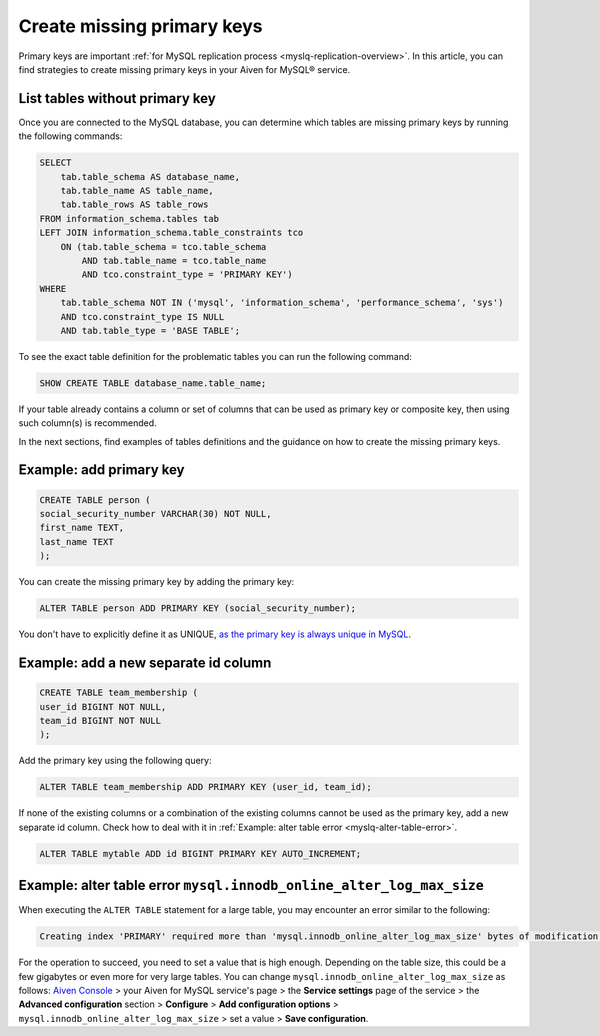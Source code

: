 Create missing primary keys
===========================

Primary keys are important :ref:`for MySQL replication process <myslq-replication-overview>`. In this article, you can find strategies to create missing primary keys in your Aiven for MySQL® service. 

List tables without primary key
'''''''''''''''''''''''''''''''

Once you are connected to the MySQL database, you can determine which tables are missing primary keys by running the following commands:

.. code-block:: shell

    SELECT    
        tab.table_schema AS database_name,
        tab.table_name AS table_name,
        tab.table_rows AS table_rows
    FROM information_schema.tables tab
    LEFT JOIN information_schema.table_constraints tco          
        ON (tab.table_schema = tco.table_schema              
            AND tab.table_name = tco.table_name
            AND tco.constraint_type = 'PRIMARY KEY')
    WHERE
        tab.table_schema NOT IN ('mysql', 'information_schema', 'performance_schema', 'sys')
        AND tco.constraint_type IS NULL
        AND tab.table_type = 'BASE TABLE'; 


To see the exact table definition for the problematic tables you can run the following command:

.. code-block:: shell

    SHOW CREATE TABLE database_name.table_name;

If your table already contains a column or set of columns that can be used as primary key or composite key, then using such column(s) is recommended.

In the next sections, find examples of tables definitions and the guidance on how to create the missing primary keys.

Example: add primary key
''''''''''''''''''''''''

.. code-block:: shell

    CREATE TABLE person (
    social_security_number VARCHAR(30) NOT NULL,
    first_name TEXT,
    last_name TEXT
    );

You can create the missing primary key by adding the primary key:

.. code-block:: shell

    ALTER TABLE person ADD PRIMARY KEY (social_security_number);

You don't have to explicitly define it as UNIQUE, `as the primary key is always unique in MySQL <https://dev.mysql.com/doc/refman/8.0/en/primary-key-optimization.html>`_.

Example: add a new separate id column
'''''''''''''''''''''''''''''''''''''

.. code-block:: shell

    CREATE TABLE team_membership (
    user_id BIGINT NOT NULL,
    team_id BIGINT NOT NULL
    );

Add the primary key using the following query:

.. code-block:: shell

    ALTER TABLE team_membership ADD PRIMARY KEY (user_id, team_id); 

If none of the existing columns or a combination of the existing columns cannot be used as the primary key, add a new separate id column. Check how to deal with it in :ref:`Example: alter table error <myslq-alter-table-error>`.

.. code-block:: shell

    ALTER TABLE mytable ADD id BIGINT PRIMARY KEY AUTO_INCREMENT;

.. _myslq-alter-table-error:

Example: alter table error ``mysql.innodb_online_alter_log_max_size``
'''''''''''''''''''''''''''''''''''''''''''''''''''''''''''''''''''''

When executing the ``ALTER TABLE`` statement for a large table, you may encounter an error similar to the following:

.. code-block:: shell
    
    Creating index 'PRIMARY' required more than 'mysql.innodb_online_alter_log_max_size' bytes of modification log. Please try again.

For the operation to succeed, you need to set a value that is high enough. Depending on the table size, this could be a few gigabytes or even more for very large tables. You can change ``mysql.innodb_online_alter_log_max_size`` as follows: `Aiven Console <https://console.aiven.io/>`_ > your Aiven for MySQL service's page > the **Service settings** page of the service > the **Advanced configuration** section > **Configure** > **Add configuration options** > ``mysql.innodb_online_alter_log_max_size`` > set a value > **Save configuration**.

.. seealso::
    
    Learn how to :doc:`create new tables without primary keys </docs/products/mysql/howto/create-tables-without-primary-keys>` in your Aiven for MySQL.
